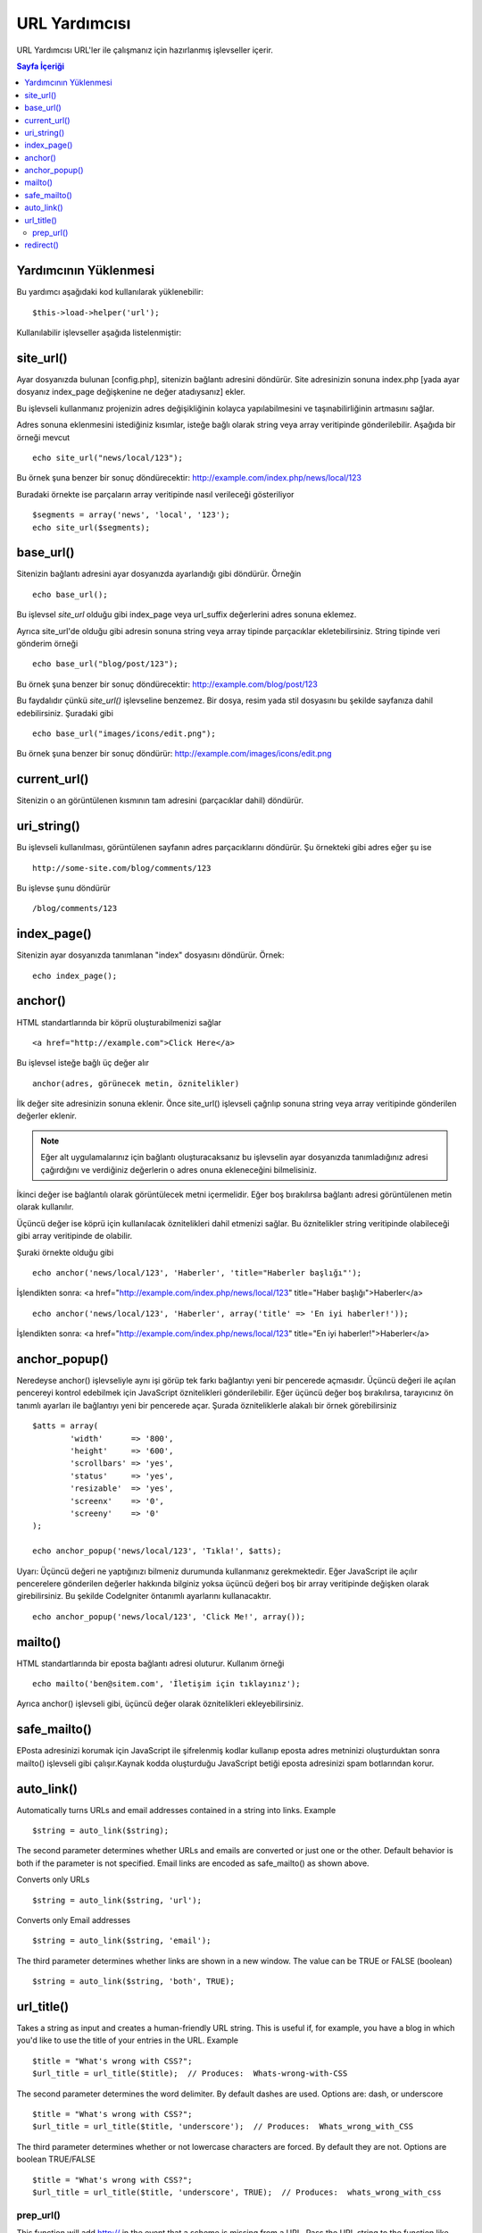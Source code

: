 ##########
URL Yardımcısı
##########

URL Yardımcısı URL'ler ile çalışmanız için hazırlanmış işlevseller içerir.

.. contents:: Sayfa İçeriği

Yardımcının Yüklenmesi
===================

Bu yardımcı aşağıdaki kod kullanılarak yüklenebilir:

::

	$this->load->helper('url');

Kullanılabilir işlevseller aşağıda listelenmiştir:

site_url()
==========

Ayar dosyanızda bulunan [config.php], sitenizin bağlantı adresini döndürür.
Site adresinizin sonuna index.php [yada ayar dosyanız index_page değişkenine
ne değer atadıysanız] ekler.

Bu işlevseli kullanmanız projenizin adres değişikliğinin kolayca yapılabilmesini
ve taşınabilirliğinin artmasını sağlar.

Adres sonuna eklenmesini istediğiniz kısımlar, isteğe bağlı olarak string veya 
array veritipinde gönderilebilir. Aşağıda bir örneği mevcut 

::

	echo site_url("news/local/123");

Bu örnek şuna benzer bir sonuç döndürecektir:
http://example.com/index.php/news/local/123

Buradaki örnekte ise parçaların array veritipinde nasıl verileceği gösteriliyor

::

	$segments = array('news', 'local', '123');
	echo site_url($segments);

base_url()
===========

Sitenizin bağlantı adresini ayar dosyanızda ayarlandığı gibi döndürür. Örneğin

::

	echo base_url();

Bu işlevsel `site_url` olduğu gibi index_page veya url_suffix değerlerini adres
sonuna eklemez.

Ayrıca site_url'de olduğu gibi adresin sonuna string veya array tipinde parçacıklar 
ekletebilirsiniz.
String tipinde veri gönderim örneği

::

	echo base_url("blog/post/123");

Bu örnek şuna benzer bir sonuç döndürecektir:
http://example.com/blog/post/123

Bu faydalıdır çünkü `site_url()` işlevseline benzemez. Bir dosya, resim yada stil dosyasını
bu şekilde sayfanıza dahil edebilirsiniz. Şuradaki gibi

::

	echo base_url("images/icons/edit.png");

Bu örnek şuna benzer bir sonuç döndürür:
http://example.com/images/icons/edit.png

current_url()
=============

Sitenizin o an görüntülenen kısmının tam adresini (parçacıklar dahil)
döndürür.

uri_string()
============

Bu işlevseli kullanılması, görüntülenen sayfanın adres parçacıklarını döndürür.
Şu örnekteki gibi adres eğer şu ise

::

	http://some-site.com/blog/comments/123

Bu işlevse şunu döndürür

::

	/blog/comments/123

index_page()
============

Sitenizin ayar dosyanızda tanımlanan "index" dosyasını döndürür.
Örnek:

::

	echo index_page();

anchor()
========

HTML standartlarında bir köprü oluşturabilmenizi sağlar

::

	<a href="http://example.com">Click Here</a>

Bu işlevsel isteğe bağlı üç değer alır

::

	anchor(adres, görünecek metin, öznitelikler)

İlk değer site adresinizin sonuna eklenir. Önce site_url() işlevseli çağrılıp
sonuna string veya array veritipinde gönderilen değerler eklenir.

.. note:: Eğer alt uygulamalarınız için bağlantı oluşturacaksanız bu işlevselin 
	ayar dosyanızda tanımladığınız adresi çağırdığını ve verdiğiniz değerlerin o
	adres onuna ekleneceğini bilmelisiniz.

İkinci değer ise bağlantılı olarak görüntülecek metni içermelidir. Eğer boş bırakılırsa
bağlantı adresi görüntülenen metin olarak kullanılır.

Üçüncü değer ise köprü için kullanılacak öznitelikleri dahil etmenizi sağlar. Bu öznitelikler
string veritipinde olabileceği gibi array veritipinde de olabilir.

Şuraki örnekte olduğu gibi

::

	echo anchor('news/local/123', 'Haberler', 'title="Haberler başlığı"');

İşlendikten sonra: <a href="http://example.com/index.php/news/local/123"
title="Haber başlığı">Haberler</a>

::

	echo anchor('news/local/123', 'Haberler', array('title' => 'En iyi haberler!'));

İşlendikten sonra: <a href="http://example.com/index.php/news/local/123"
title="En iyi haberler!">Haberler</a>

anchor_popup()
==============

Neredeyse anchor() işlevseliyle aynı işi görüp tek farkı bağlantıyı 
yeni bir pencerede açmasıdır. Üçüncü değeri ile açılan pencereyi kontrol
edebilmek için JavaScript öznitelikleri gönderilebilir. Eğer üçüncü değer
boş bırakılırsa, tarayıcınız ön tanımlı ayarları ile bağlantıyı yeni bir
pencerede açar. Şurada özniteliklerle alakalı bir örnek görebilirsiniz

::

	$atts = array(               
		'width'      => '800',               
		'height'     => '600',               
		'scrollbars' => 'yes',               
		'status'     => 'yes',               
		'resizable'  => 'yes',               
		'screenx'    => '0',               
		'screeny'    => '0'             
	);

	echo anchor_popup('news/local/123', 'Tıkla!', $atts);

Uyarı: Üçüncü değeri ne yaptığınızı bilmeniz durumunda kullanmanız gerekmektedir.
Eğer JavaScript ile açılır pencerelere gönderilen değerler hakkında 
bilginiz yoksa üçüncü değeri boş bir array veritipinde değişken olarak girebilirsiniz.
Bu şekilde CodeIgniter öntanımlı ayarlarını kullanacaktır.

::

	echo anchor_popup('news/local/123', 'Click Me!', array());

mailto()
========

HTML standartlarında bir eposta bağlantı adresi oluturur. Kullanım örneği

::

	echo mailto('ben@sitem.com', 'İletişim için tıklayınız');

Ayrıca anchor() işlevseli gibi, üçüncü değer olarak öznitelikleri ekleyebilirsiniz.

safe_mailto()
=============

EPosta adresinizi korumak için JavaScript ile şifrelenmiş kodlar kullanıp eposta 
adres metninizi oluşturduktan sonra mailto() işlevseli gibi çalışır.Kaynak kodda oluşturduğu
JavaScript betiği eposta adresinizi spam botlarından korur.

auto_link()
===========

Automatically turns URLs and email addresses contained in a string into
links. Example

::

	$string = auto_link($string);

The second parameter determines whether URLs and emails are converted or
just one or the other. Default behavior is both if the parameter is not
specified. Email links are encoded as safe_mailto() as shown above.

Converts only URLs

::

	$string = auto_link($string, 'url');

Converts only Email addresses

::

	$string = auto_link($string, 'email');

The third parameter determines whether links are shown in a new window.
The value can be TRUE or FALSE (boolean)

::

	$string = auto_link($string, 'both', TRUE);

url_title()
===========

Takes a string as input and creates a human-friendly URL string. This is
useful if, for example, you have a blog in which you'd like to use the
title of your entries in the URL. Example

::

	$title = "What's wrong with CSS?";
	$url_title = url_title($title);  // Produces:  Whats-wrong-with-CSS

The second parameter determines the word delimiter. By default dashes
are used. Options are: dash, or underscore

::

	$title = "What's wrong with CSS?";
	$url_title = url_title($title, 'underscore');  // Produces:  Whats_wrong_with_CSS

The third parameter determines whether or not lowercase characters are
forced. By default they are not. Options are boolean TRUE/FALSE

::

	$title = "What's wrong with CSS?";
	$url_title = url_title($title, 'underscore', TRUE);  // Produces:  whats_wrong_with_css

prep_url()
----------

This function will add http:// in the event that a scheme is missing
from a URL. Pass the URL string to the function like this

::

	$url = "example.com";
	$url = prep_url($url);

redirect()
==========

Does a "header redirect" to the URI specified. If you specify the full
site URL that link will be built, but for local links simply providing
the URI segments to the controller you want to direct to will create the
link. The function will build the URL based on your config file values.

The optional second parameter allows you to force a particular redirection
method. The available methods are "location" or "refresh", with location
being faster but less reliable on Windows servers. The default is "auto",
which will attempt to intelligently choose the method based on the server
environment.

The optional third parameter allows you to send a specific HTTP Response
Code - this could be used for example to create 301 redirects for search
engine purposes. The default Response Code is 302. The third parameter is
*only* available with 'location' redirects, and not 'refresh'. Examples::

	if ($logged_in == FALSE)
	{      
		redirect('/login/form/');
	}

	// with 301 redirect
	redirect('/article/13', 'location', 301);

.. note:: In order for this function to work it must be used before anything
	is outputted to the browser since it utilizes server headers.

.. note:: For very fine grained control over headers, you should use the
	`Output Library </libraries/output>` set_header() function.
